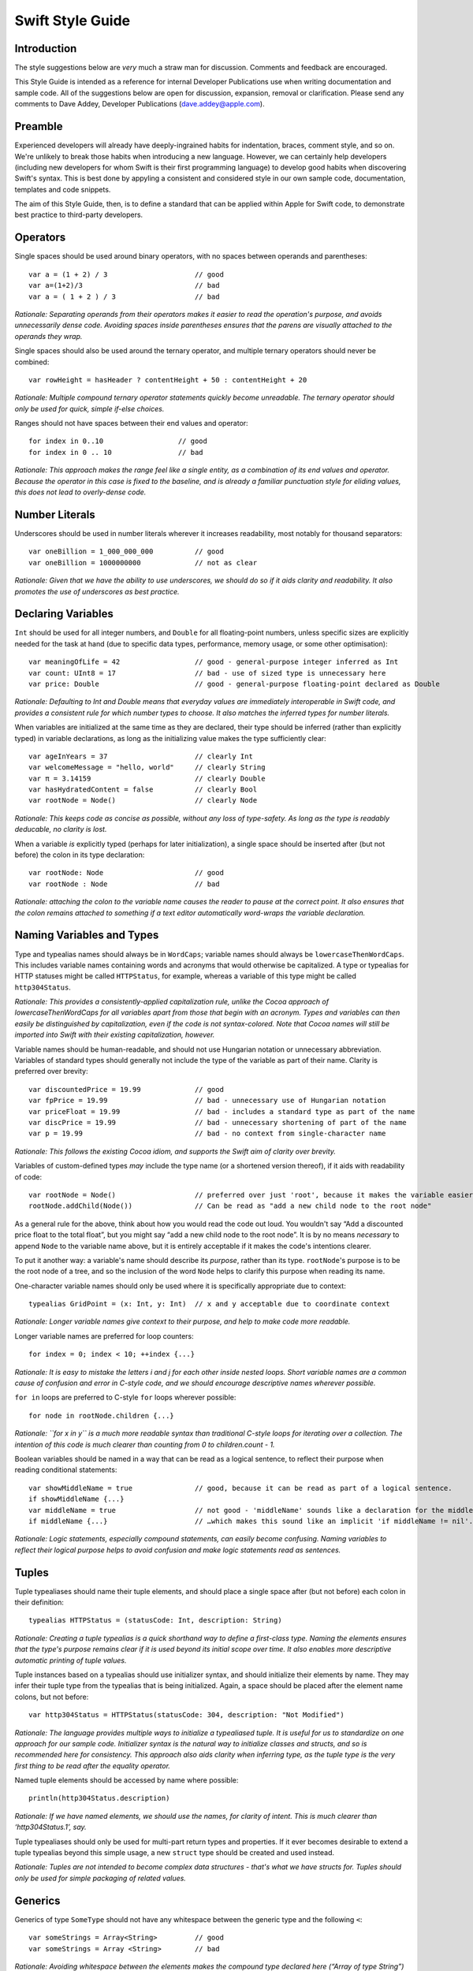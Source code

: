 Swift Style Guide
=================

Introduction
------------

The style suggestions below are *very* much a straw man for discussion. Comments and feedback are encouraged.

This Style Guide is intended as a reference for internal Developer Publications use when writing documentation and sample code. All of the suggestions below are open for discussion, expansion, removal or clarification. Please send any comments to Dave Addey, Developer Publications (`dave.addey@apple.com <mailto:dave.addey@apple.com?subject=Swift%20Style%20Guide>`_).

Preamble
--------

Experienced developers will already have deeply-ingrained habits for indentation, braces, comment style, and so on. We're unlikely to break those habits when introducing a new language. However, we can certainly help developers (including new developers for whom Swift is their first programming language) to develop good habits when discovering Swift's syntax. This is best done by appyling a consistent and considered style in our own sample code, documentation, templates and code snippets.

The aim of this Style Guide, then, is to define a standard that can be applied within Apple for Swift code, to demonstrate best practice to third-party developers.

Operators
---------

Single spaces should be used around binary operators, with no spaces between operands and parentheses::

    var a = (1 + 2) / 3                     // good
    var a=(1+2)/3                           // bad
    var a = ( 1 + 2 ) / 3                   // bad

*Rationale: Separating operands from their operators makes it easier to read the operation's purpose, and avoids unnecessarily dense code. Avoiding spaces inside parentheses ensures that the parens are visually attached to the operands they wrap.*

Single spaces should also be used around the ternary operator, and multiple ternary operators should never be combined::

    var rowHeight = hasHeader ? contentHeight + 50 : contentHeight + 20

*Rationale: Multiple compound ternary operator statements quickly become unreadable. The ternary operator should only be used for quick, simple if-else choices.*

Ranges should not have spaces between their end values and operator::

    for index in 0..10                  // good
    for index in 0 .. 10                // bad

*Rationale: This approach makes the range feel like a single entity, as a combination of its end values and operator. Because the operator in this case is fixed to the baseline, and is already a familiar punctuation style for eliding values, this does not lead to overly-dense code.*

Number Literals
---------------

Underscores should be used in number literals wherever it increases readability, most notably for thousand separators::

    var oneBillion = 1_000_000_000          // good
    var oneBillion = 1000000000             // not as clear

*Rationale: Given that we have the ability to use underscores, we should do so if it aids clarity and readability. It also promotes the use of underscores as best practice.*

Declaring Variables
-------------------

``Int`` should be used for all integer numbers, and ``Double`` for all floating-point numbers, unless specific sizes are explicitly needed for the task at hand (due to specific data types, performance, memory usage, or some other optimisation)::

    var meaningOfLife = 42                  // good - general-purpose integer inferred as Int
    var count: UInt8 = 17                   // bad - use of sized type is unnecessary here
    var price: Double                       // good - general-purpose floating-point declared as Double

*Rationale: Defaulting to Int and Double means that everyday values are immediately interoperable in Swift code, and provides a consistent rule for which number types to choose. It also matches the inferred types for number literals.*

When variables are initialized at the same time as they are declared, their type should be inferred (rather than explicitly typed) in variable declarations, as long as the initializing value makes the type sufficiently clear::

    var ageInYears = 37                     // clearly Int
    var welcomeMessage = "hello, world"     // clearly String
    var π = 3.14159                         // clearly Double
    var hasHydratedContent = false          // clearly Bool
    var rootNode = Node()                   // clearly Node

*Rationale: This keeps code as concise as possible, without any loss of type-safety. As long as the type is readably deducable, no clarity is lost.*

When a variable *is* explicitly typed (perhaps for later initialization), a single space should be inserted after (but not before) the colon in its type declaration::

    var rootNode: Node                      // good
    var rootNode : Node                     // bad

*Rationale: attaching the colon to the variable name causes the reader to pause at the correct point. It also ensures that the colon remains attached to something if a text editor automatically word-wraps the variable declaration.*

Naming Variables and Types
--------------------------

Type and typealias names should always be in ``WordCaps``; variable names should always be ``lowercaseThenWordCaps``. This includes variable names containing words and acronyms that would otherwise be capitalized. A type or typealias for HTTP statuses might be called ``HTTPStatus``, for example, whereas a variable of this type might be called ``http304Status``.

*Rationale: This provides a consistently-applied capitalization rule, unlike the Cocoa approach of lowercaseThenWordCaps for all variables apart from those that begin with an acronym. Types and variables can then easily be distinguished by capitalization, even if the code is not syntax-colored. Note that Cocoa names will still be imported into Swift with their existing capitalization, however.*

Variable names should be human-readable, and should not use Hungarian notation or unnecessary abbreviation. Variables of standard types should generally not include the type of the variable as part of their name. Clarity is preferred over brevity::

    var discountedPrice = 19.99             // good
    var fpPrice = 19.99                     // bad - unnecessary use of Hungarian notation
    var priceFloat = 19.99                  // bad - includes a standard type as part of the name
    var discPrice = 19.99                   // bad - unnecessary shortening of part of the name
    var p = 19.99                           // bad - no context from single-character name

*Rationale: This follows the existing Cocoa idiom, and supports the Swift aim of clarity over brevity.*

Variables of custom-defined types *may* include the type name (or a shortened version thereof), if it aids with readability of code::

    var rootNode = Node()                   // preferred over just 'root', because it makes the variable easier to read below
    rootNode.addChild(Node())               // Can be read as "add a new child node to the root node"

As a general rule for the above, think about how you would read the code out loud. You wouldn't say “Add a discounted price float to the total float”, but you might say “add a new child node to the root node”. It is by no means *necessary* to append ``Node`` to the variable name above, but it is entirely acceptable if it makes the code's intentions clearer.

To put it another way: a variable's name should describe its *purpose*, rather than its type. ``rootNode``'s purpose is to be the root node of a tree, and so the inclusion of the word ``Node`` helps to clarify this purpose when reading its name.

One-character variable names should only be used where it is specifically appropriate due to context::

    typealias GridPoint = (x: Int, y: Int)  // x and y acceptable due to coordinate context

*Rationale: Longer variable names give context to their purpose, and help to make code more readable.*

Longer variable names are preferred for loop counters::

    for index = 0; index < 10; ++index {...}

*Rationale: It is easy to mistake the letters i and j for each other inside nested loops. Short variable names are a common cause of confusion and error in C-style code, and we should encourage descriptive names wherever possible.*

``for in`` loops are preferred to C-style ``for`` loops wherever possible::

    for node in rootNode.children {...}

*Rationale: ``for x in y`` is a much more readable syntax than traditional C-style loops for iterating over a collection. The intention of this code is much clearer than counting from 0 to children.count - 1.*

Boolean variables should be named in a way that can be read as a logical sentence, to reflect their purpose when reading conditional statements::

    var showMiddleName = true               // good, because it can be read as part of a logical sentence.
    if showMiddleName {...}
    var middleName = true                   // not good - 'middleName' sounds like a declaration for the middle name itself
    if middleName {...}                     // …which makes this sound like an implicit 'if middleName != nil'.

*Rationale: Logic statements, especially compound statements, can easily become confusing. Naming variables to reflect their logical purpose helps to avoid confusion and make logic statements read as sentences.*

Tuples
------

Tuple typealiases should name their tuple elements, and should place a single space after (but not before) each colon in their definition::

    typealias HTTPStatus = (statusCode: Int, description: String)

*Rationale: Creating a tuple typealias is a quick shorthand way to define a first-class type. Naming the elements ensures that the type's purpose remains clear if it is used beyond its initial scope over time. It also enables more descriptive automatic printing of tuple values.*

Tuple instances based on a typealias should use initializer syntax, and should initialize their elements by name. They may infer their tuple type from the typealias that is being initialized. Again, a space should be placed after the element name colons, but not before::

    var http304Status = HTTPStatus(statusCode: 304, description: "Not Modified")

*Rationale: The language provides multiple ways to initialize a typealiased tuple. It is useful for us to standardize on one approach for our sample code. Initializer syntax is the natural way to initialize classes and structs, and so is recommended here for consistency. This approach also aids clarity when inferring type, as the tuple type is the very first thing to be read after the equality operator.*

Named tuple elements should be accessed by name where possible::

    println(http304Status.description)

*Rationale: If we have named elements, we should use the names, for clarity of intent. This is much clearer than ‘http304Status.1’, say.*

Tuple typealiases should only be used for multi-part return types and properties. If it ever becomes desirable to extend a tuple typealias beyond this simple usage, a new ``struct`` type should be created and used instead.

*Rationale: Tuples are not intended to become complex data structures - that's what we have structs for. Tuples should only be used for simple packaging of related values.*

Generics
--------

Generics of type ``SomeType`` should not have any whitespace between the generic type and the following ``<``::

    var someStrings = Array<String>         // good 
    var someStrings = Array <String>        // bad

*Rationale: Avoiding whitespace between the elements makes the compound type declared here (“Array of type String”) feel like a single entity (which it is), rather than two separate entities. It makes it clear that the use of <String> is explicitly tied to the Array.*

Enumerations
------------

Enumeration types and their elements should have capitalized singular names (e.g. ``Planet`` rather than ``Planets``), so that they read as part of a sentence when initializing a variable of that type. If appropriate, the type of an enum variable should be inferred by initializing it with a fully-qualified member of that enum::

    enum Planet {
        case Mercury, Venus, Earth, Mars, Jupiter, Saturn, Uranus, Neptune
    }
    var nearestPlanet = Planet.Earth

*Rationale: This enum syntax (Planet.Earth) makes for highly readable enum members. Singular enum type names are also consistent with other singular type names (String, Double etc.).*

Where an enum variable type is already declared or known, the enum type can be dropped from future assignments by using dot syntax. If this is done, variables based on enum types can include the enum type name in their variable name, for clarity when using dot syntax::

    nearestPlanet = .Jupiter                // good; still reads as a sentence when nearestPlanet changes value

*Rationale: Dropping the enum type where it is clear from the context makes for shorter code without loss of clarity.*

Enumeration members should not duplicate the enumeration type within their name, or otherwise prefix the member names::

    enum Planet {
        case kPlanetMercury, kPlanetVenus, kPlanetEarth, kPlanetMars, kPlanetJupiter, kPlanetSaturn, kPlanetUranus, kPlanetNeptune
        // bad - member names include duplication of type, and use an unnecessary 'k' prefix
    }

*Rationale: The enum members above lead to unnecessary duplication when written in full. Planet.Earth is much more readable than Planet.kPlanetEarth, say.*

Enumeration members should be listed on a single line where the list is short enough to fit on one line, as long as they do not have raw values. This is also acceptable in the case where they have a raw value that is an automatically-incrementing integer. This approach is particularly appropriate if the enum members have a natural reading order::

    enum Weekday : Int {
        case Sunday = 1, Monday, Tuesday, Wednesday, Thursday, Friday, Saturday
    }

*Rationale: Enum members without raw values or associated types can easily be scanned as a list when comma-separated. This is particularly true if they have a natural order, as with the days of the week shown above.*

Enumerations with any other kind of raw values, and / or with associated value tuples, should list each member as a separate ``case`` statement on a new line::

    enum ASCIIControlCharacter : Char {
        case Tab = '\t'
        case LineFeed = '\n'
        case CarriageReturn = '\r'
    }
    enum Barcode {
        case UPCA(Int, Int, Int)
        case QRCode(String)
    }

*Rationale: Enums with raw values or associated values are harder to scan-read as a list when comma-separated, due to the multiple components for each member's declaration. Each declaration is effectively a mini-sentence, and does not scan as easily when read as a comma-separated list on one line.*

Line Lengths, Indentation and Opening Braces
--------------------------------------------

Four consecutive spaces should be used to inset the statements within the braces of any code block::

    for index in 0..10 {
        // statements
    }

*Rationale: We need to settle on some choice of indentation standard. Four spaces has always been the Xcode default, and is therefore likely to be the default habit learnt by many of our developers.*

Where the writing context means that the number of spaces is not copy-and-pasteable by developers, such as in a WWDC slide, the default inset multiple of four spaces may be reduced to a multiple of two spaces instead.

*Rationale: If the code viewing context means that horizontal space is drastically reduced, the display width of a single space is likely to be reasonably wide. As a result, the current level of indentation will be clear enough without the need for four spaces. Because the code is intended to be used for reference only, or to be typed in by the developer, this does not lead to copy-and-paste inconsistency.*

As a general rule, opening braces for code blocks should appear on the same line as the opening statement they accompany, *if* the entire opening statement that they accompany (including the brace itself) will fit onto one line. (The definition of ‘one line’ is context-dependent, as described later)::

    // these examples assume a line length of 80 characters, as indicated here by --
    // -----------------------------------------------------------------------------

    if enteredCorrectDoorCode && passedRetinaScan || hasValidDoorKey {
        // all fits on one line, so the brace accompanies that line
        // statements inside are inset by four characters
    }

If the entire statement that the opening brace accompanies does *not* fit on one line, then the opening brace should be moved to the start of a new line and indented to the same level as the root of the block it accompanies. The block's contents should then begin on another new line, with indentation of four spaces as before.

Over-long lines of code should be broken over multiple lines in the file. Wrapped parts of the line should be inset from the current inset depth by *eight* spaces, to avoid visual confusion with the four-space indent of the first line within the code block::

    // -----------------------------------------------------------------------------

    if enteredCorrectDoorCode && passedRetinaScan || hasValidDoorKey
            || knowsEmergencyOverridePassword
    {
        // did not all fit on one line, so it has wrapped
        // and the brace is at the start of another line
        // statements inside are inset by four spaces
    }

Where code needs to break over multiple lines, the line breaks should be inserted subject to the following rules:

* For conditional statements: before the first operator or opening parenthesis that is followed by an expression that will not fit (as in the example above)
* For C-style function definitions: before each ``parameterName: Type`` pair inside the parentheses that will not fit
* For selector-style function definitions: before each ``parameterName(argumentName: Type)`` triple that will not fit
* For either style of functions: if the return indicator ``->`` and its return type will not both fit, both should be moved to a new line

Examples are shown below::

    // -----------------------------------------------------------------------------
    
    class httpConnection {
        def retrieveWebPage(atURL: String, withTimeout: Double, method: String,
                allowUserCancellation: Bool) -> (source: String?, error: String?)
        {
            // wrapped lines above are inset by 8 spaces from the root of the func
            // statements inside are inset by four spaces from the root of the func
        }
        def retrieveWebPageAtURL(url: String) withTimeout(timeout: Double)
                method(method: String)
                allowUserCancellation(allowUserCancellation: Bool)
                -> (source: String?, error: String?)
        {
            // wrapped lines above are inset by 8 spaces from the root of the func
            // statements inside are inset by four spaces from the root of the func
        }
    }

*Rationale: The principle here is that the final horizontal line that opens a code block is always indented less than the first line within that code block. For this reason, where it appears on a new line, the opening brace is not indented further than the root of the block in which it itself is contained. As in the httpConnection example shown here, the opening brace then provides a handy reminder of where the current block's indentation begins, and neatly terminates the double-indentation of the previous wrapped lines. Braces are part of the block scope declaration, not part of its contents, and this difference is made clearer by associating them visually with the block-level declaration, rather than with its contents.*

*The variants below show an alternative style for discussion, with all parameters moved on to new lines whenever wrapping occurs (note the alignment of the parentheses and return symbol)*::

    // -----------------------------------------------------------------------------
    
    class httpConnection {
        def retrieveWebPage
               (atURL: String,
                withTimeout: Double,
                method: String,
                allowUserCancellation: Bool)
            -> (source: String?, error: String?)
        {
            // wrapped lines above are inset by 8 spaces from the root of the func
            // statements inside are inset by four spaces from the root of the func
        }
        def retrieveWebPageAtURL(url: String)
                withTimeout(timeout: Double)
                method(method: String)
                allowUserCancellation(allowUserCancellation: Bool)
            -> (source: String?, error: String?)
        {
            // wrapped lines above are inset by 8 spaces from the root of the func
            // statements inside are inset by four spaces from the root of the func
        }
    }

As mentioned above, the appropriate line length to use will depend on the context. Writing for a WWDC slide (c. 60 characters) is different from writing for PDF (c. 70 characters), which is different again from online documentation (c. 80 characters), or for Xcode sample code (where longer line lengths are acceptable). The exact length used for wrapping is therefore left to the writer's discretion, dependent on context. However, the rules above should be applied consistently.

Switch ``case`` declarations should be inset from the root of the switch statement by four spaces, and the statements within each case should be inset from the ``case`` statement by a further four spaces::

    switch somePlanet {
        case .Earth:
            println("Mostly harmless")
        default:
            println("Not safe for humans")
    }

*Rationale: Braces indicate that a new block of code is about to begin. Insetting the case statements within a switch statement makes it clear that they are part of that switch statement's code block, rather than existing at the same level and scope as the code before and after the switch block. This also gives a consistent approach to nesting for all control flow blocks, rather than treating switch as special. It is also consistent with the insetting of case for enums.*

Braces for multi-part control flow blocks such as ``if``, ``else if`` and ``else`` should appear on the same line as their keywords::

    if window.hasMenuBar {
        // statements
    } else if rootView.visible {
        // statements
    } else {
        // statements
    }

*Rationale: As above. Braces are part of the code-block structure, not part of the block's contents.*

Conditional Statements
----------------------

Value checks in ``if`` clauses should always put the value to be tested on the left, and the value to test against on the right::

    if valueToTest == 3 {...}           // good
    if 3 == valueToTest {...}           // bad

*Rationale: This is the natural reading order for the check being performed.*

Functions
---------

Function names and their parameter names / argument names should follow the Objective-C method naming convention of ``lowerThenWordCaps``, as with variable names. Unlike Objective-C, this also includes function names and parameter names beginning with words that would otherwise be capitalized::

    def urlComponentsFromString(urlString: String) -> Array<String> {...}

*Rationale: This provides consistency with variable names, and reserves capitalized names for Types only.*

Functions should always name their parameters, in both C-style and selector-style syntax. Each parameter should have a space after (but not before) the colon. There should also be a space after the comma separating each parameter, and a space before and after the return operator (``->``)::

    def sayHello(personName: String, salutation: String) -> String {
        // statements
    }

*Note: The selector-style syntax is still being refined, and so the advice about always naming parameters may change or require more context.*

Parameter names do not *have* to be used when calling a function, but should be used wherever it aids clarity. If parameter names *are* used, they should have a space after (but not before) their colon::

    sayHello(personName: "Dave", salutation: "Howdy!")     // good
    sayHello(personName : "Dave", salutation : "Howdy!")   // bad

*Rationale: Calling functions using their parameter names helps to clarify the intention of the values that are passed in to that function. This is particularly true where the function has more than one parameter. This is also consistent with the selector-style approach from Objective-C.*

A single space should be included after (but not before) any commas separating parameters. Spaces should not be placed between parentheses and parameter values::

    sayHello(personName: "Dave", salutation: "Howdy!")     // good
    sayHello( personName: "Dave" ,salutation: "Howdy!" )   // bad

Class functions and instance functions should be referred to as ‘methods’ (rather than functions) within comments and descriptive prose.

*Rationale: Although all functions will be prefixed by the def keyword, we have a long history of referring to class and instance functions as ‘methods’. This is certainly true throughout our existing Cocoa documentation. Given that all of our existing developers will refer to these functions as ‘methods’, and given that there is no compelling reason to do otherwise, we should remain consistent with our exising approach.*

Single-statement named functions should always place their single statement on a new line, for ease of readability::

    def sayHelloWorld() {
        println("hello, world")                         // good
    }
    def sayHelloWorld() { println("hello, world") }    // bad

*Rationale: In addition to readability, this approach also means that single-line functions can have a breakpoint inserted inside the braces in Xcode.*

Classes and Structs
-------------------

Class and struct definitions should inset all of their contents by four spaces within their braces. Class and struct property type declarations should have a space after the colon but not before it, as with variable declarations::

    class Shape {
        var numberOfSides: Int
    }

    struct Animal {
        var numberOfLegs: Int
    }

Superclasses should be indicated with a space on *both* sides of the colon. Method declarations should inset their contents by four spaces within their braces::

    class Quadrilateral : Shape {
        init() {
            numberOfSides = 4
        }
    }

Properties with getters or setters should inset the ``get`` / ``set`` statements by four spaces, and these should in turn inset their contents by a further four spaces. ``set`` should not have any spaces before or within its parentheses::

    class Circle : Shape {
        var radius: Float
        init() {
            numberOfSides = 1
        }
        var circumference: Float {
            get:
                return radius * 2 * 3.14159
            set(aCircumference):
                radius = aCircumference / (2 * 3.14159)
        }
    }

Classes and structs that conform to one or more protocols should list their protocols in alphabetical order, separated by commas with a space after but not before the comma::

    class Triangle : Shape, HitTestable, Rotatable {
        init() {
            numberOfSides = 3
        }
    }

Code Comments
-------------

Single line code comments should start with a lowercase letter, and should not have a full stop at the end::

    // sizes for the various kinds of objects
    var asteroidSize = 18
    var planetSize = 128
